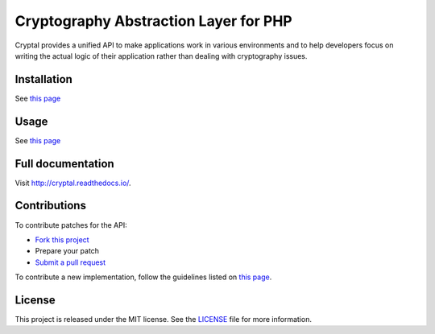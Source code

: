 Cryptography Abstraction Layer for PHP
======================================

Cryptal provides a unified API to make applications work in various
environments and to help developers focus on writing the actual logic
of their application rather than dealing with cryptography issues.

Installation
------------

See `this page <http://cryptal.readthedocs.io/en/latest/Installation.html>`_

Usage
-----

See `this page <http://cryptal.readthedocs.io/en/latest/Usage.html>`_

Full documentation
------------------

Visit http://cryptal.readthedocs.io/.

Contributions
-------------

To contribute patches for the API:

* `Fork this project <https://github.com/fpoirotte/cryptal/fork>`_
* Prepare your patch
* `Submit a pull request <https://github.com/fpoirotte/cryptal/pull/new/>`_

To contribute a new implementation, follow the guidelines listed
on `this page <http://cryptal.readthedocs.io/en/latest/Implementers.html>`_.

License
-------

This project is released under the MIT license.
See the `LICENSE <https://github.com/fpoirotte/cryptal/blob/master/LICENSE>`_
file for more information.

.. vim: ts=4 et

